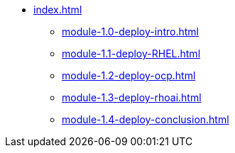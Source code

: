 * xref:index.adoc[]
** xref:module-1.0-deploy-intro.adoc[]
** xref:module-1.1-deploy-RHEL.adoc[]
** xref:module-1.2-deploy-ocp.adoc[]
** xref:module-1.3-deploy-rhoai.adoc[]
** xref:module-1.4-deploy-conclusion.adoc[]

